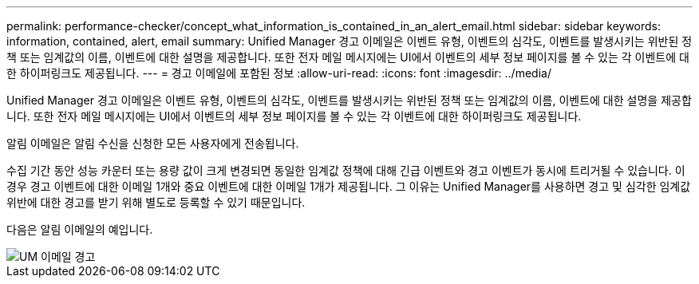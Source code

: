 ---
permalink: performance-checker/concept_what_information_is_contained_in_an_alert_email.html 
sidebar: sidebar 
keywords: information, contained, alert, email 
summary: Unified Manager 경고 이메일은 이벤트 유형, 이벤트의 심각도, 이벤트를 발생시키는 위반된 정책 또는 임계값의 이름, 이벤트에 대한 설명을 제공합니다. 또한 전자 메일 메시지에는 UI에서 이벤트의 세부 정보 페이지를 볼 수 있는 각 이벤트에 대한 하이퍼링크도 제공됩니다. 
---
= 경고 이메일에 포함된 정보
:allow-uri-read: 
:icons: font
:imagesdir: ../media/


[role="lead"]
Unified Manager 경고 이메일은 이벤트 유형, 이벤트의 심각도, 이벤트를 발생시키는 위반된 정책 또는 임계값의 이름, 이벤트에 대한 설명을 제공합니다. 또한 전자 메일 메시지에는 UI에서 이벤트의 세부 정보 페이지를 볼 수 있는 각 이벤트에 대한 하이퍼링크도 제공됩니다.

알림 이메일은 알림 수신을 신청한 모든 사용자에게 전송됩니다.

수집 기간 동안 성능 카운터 또는 용량 값이 크게 변경되면 동일한 임계값 정책에 대해 긴급 이벤트와 경고 이벤트가 동시에 트리거될 수 있습니다. 이 경우 경고 이벤트에 대한 이메일 1개와 중요 이벤트에 대한 이메일 1개가 제공됩니다. 그 이유는 Unified Manager를 사용하면 경고 및 심각한 임계값 위반에 대한 경고를 받기 위해 별도로 등록할 수 있기 때문입니다.

다음은 알림 이메일의 예입니다.

image::../media/um_email_alert.gif[UM 이메일 경고]
